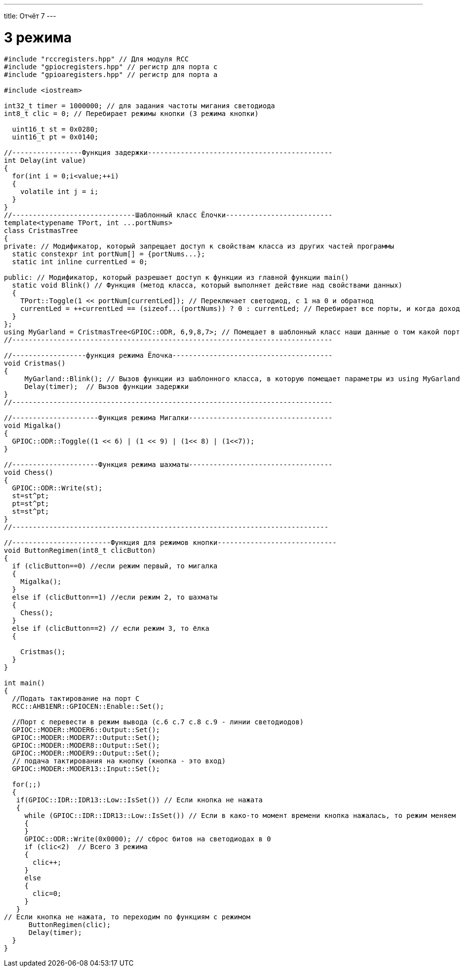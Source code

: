 ---
title: Отчёт 7
---

= 3 режима

[text-right]

[source, c++]
--
#include "rccregisters.hpp" // Для модуля RCC
#include "gpiocregisters.hpp" // регистр для порта с
#include "gpioaregisters.hpp" // регистр для порта a

#include <iostream>

int32_t timer = 1000000; // для задания частоты мигания светодиода
int8_t clic = 0; // Перебирает режимы кнопки (3 режима кнопки)

  uint16_t st = 0x0280;
  uint16_t pt = 0x0140;

//-----------------Функция задержки---------------------------------------------
int Delay(int value)
{
  for(int i = 0;i<value;++i)
  {
    volatile int j = i;
  }
}
//------------------------------Шаблонный класс Ёлочки--------------------------
template<typename TPort, int ...portNums>
class CristmasTree
{
private: // Модификатор, который запрещает доступ к свойствам класса из других частей программы
  static constexpr int portNum[] = {portNums...};
  static int inline currentLed = 0;

public: // Модификатор, который разрешает доступ к функции из главной функции main()
  static void Blink() // Функция (метод класса, который выполняет действие над свойствами данных)
  {
    TPort::Toggle(1 << portNum[currentLed]); // Переключает светодиод, с 1 на 0 и обратнод
    currentLed = ++currentLed == (sizeof...(portNums)) ? 0 : currentLed; // Перебирает все порты, и когда доходит до последнего, наинает с начала
  }
};
using MyGarland = CristmasTree<GPIOC::ODR, 6,9,8,7>; // Помещает в шаблонный класс наши данные о том какой порт задействуем и какие номера этого порта
//------------------------------------------------------------------------------

//------------------функция режима Ёлочка---------------------------------------
void Cristmas()
{
     MyGarland::Blink(); // Вызов функции из шаблонного класса, в которую помещает параметры из using MyGarland
     Delay(timer);  // Вызов функции задержки
}
//------------------------------------------------------------------------------

//---------------------Функция режима Мигалки-----------------------------------
void Migalka()
{
  GPIOC::ODR::Toggle((1 << 6) | (1 << 9) | (1<< 8) | (1<<7));
}

//---------------------Функция режима шахматы-----------------------------------
void Chess()
{
  GPIOC::ODR::Write(st);
  st=st^pt;
  pt=st^pt;
  st=st^pt;
}
//-----------------------------------------------------------------------------

//------------------------Функция для режимов кнопки-----------------------------
void ButtonRegimen(int8_t clicButton)
{
  if (clicButton==0) //если режим первый, то мигалка
  {
    Migalka();
  }
  else if (clicButton==1) //если режим 2, то шахматы
  {
    Chess();
  }
  else if (clicButton==2) // если режим 3, то ёлка
  {

    Cristmas();
  }
}

int main()
{
  //Подать тактирование на порт С
  RCC::AHB1ENR::GPIOCEN::Enable::Set();

  //Порт c перевести в режим вывода (с.6 c.7 c.8 c.9 - линии светодиодов)
  GPIOC::MODER::MODER6::Output::Set();
  GPIOC::MODER::MODER7::Output::Set();
  GPIOC::MODER::MODER8::Output::Set();
  GPIOC::MODER::MODER9::Output::Set();
  // подача тактирования на кнопку (кнопка - это вход)
  GPIOC::MODER::MODER13::Input::Set();

  for(;;)
  {
   if(GPIOC::IDR::IDR13::Low::IsSet()) // Если кнопка не нажата
   {
     while (GPIOC::IDR::IDR13::Low::IsSet()) // Если в како-то момент времени кнопка нажалась, то режим меняем
     {
     }
     GPIOC::ODR::Write(0x0000); // сброс битов на светодиодах в 0
     if (clic<2)  // Всего 3 режима
     {
       clic++;
     }
     else
     {
       clic=0;
     }
   }
// Если кнопка не нажата, то переходим по функциям с режимом
      ButtonRegimen(clic);
      Delay(timer);
  }
}
--

